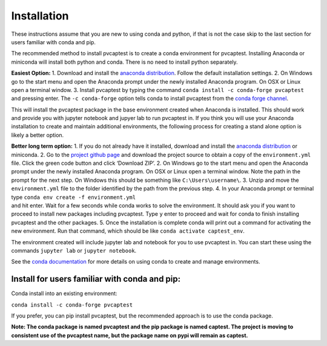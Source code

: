 .. _installation:

Installation
============

These instructions assume that you are new to using conda and python, if
that is not the case skip to the last section for users familiar with
conda and pip.

The recommended method to install pvcaptest is to create a conda
environment for pvcaptest. Installing Anaconda or miniconda will install
both python and conda. There is no need to install python separately.

**Easiest Option:** 1. Download and install the `anaconda
distribution <https://www.anaconda.com/products/individual>`__. Follow
the default installation settings. 2. On Windows go to the start menu
and open the Anaconda prompt under the newly installed Anaconda program.
On OSX or Linux open a terminal window. 3. Install pvcaptest by typing
the command ``conda install -c conda-forge pvcaptest`` and pressing
enter. The ``-c conda-forge`` option tells conda to install pvcaptest
from the `conda forge channel <https://conda-forge.org/#about>`__.

This will install the pvcaptest package in the base environment created
when Anaconda is installed. This should work and provide you with
jupyter notebook and jupyer lab to run pvcaptest in. If you think you
will use your Anaconda installation to create and maintain additional
environments, the following process for creating a stand alone option is
likely a better option.

| **Better long term option:** 1. If you do not already have it
  installed, download and install the `anaconda
  distribution <https://www.anaconda.com/products/individual>`__ or
  miniconda. 2. Go to the `project github
  page <https://github.com/bt-/pvcaptest>`__ and download the project
  source to obtain a copy of the ``environment.yml`` file. Click the
  green code button and click ‘Download ZIP’. 2. On Windows go to the
  start menu and open the Anaconda prompt under the newly installed
  Anaconda program. On OSX or Linux open a terminal window. Note the
  path in the prompt for the next step. On Windows this should be
  something like ``C:\Users\username\``. 3. Unzip and move the
  ``environment.yml`` file to the folder identified by the path from the
  previous step. 4. In your Anaconda prompt or terminal type
  ``conda env create -f environment.yml``
| and hit enter. Wait for a few seconds while conda works to solve the
  environment. It should ask you if you want to proceed to install new
  packages including pvcaptest. Type ``y`` enter to proceed and wait for
  conda to finish installing pvcaptest and the other packages. 5. Once
  the installation is complete conda will print out a command for
  activating the new environment. Run that command, which should be like
  ``conda activate captest_env``.

The environment created will include jupyter lab and notebook for you to
use pvcaptest in. You can start these using the commands ``jupyter lab``
or ``jupyter notebook``.

See the `conda
documentation <https://docs.conda.io/projects/conda/en/latest/user-guide/tasks/manage-environments.html#creating-an-environment-from-an-environment-yml-file>`__
for more details on using conda to create and manage environments.

Install for users familiar with conda and pip:
----------------------------------------------

Conda install into an existing environment:

``conda install -c conda-forge pvcaptest``

If you prefer, you can pip install pvcaptest, but the recommended
approach is to use the conda package.

**Note: The conda package is named pvcaptest and the pip package is
named captest. The project is moving to consistent use of the pvcaptest
name, but the package name on pypi will remain as captest.**
